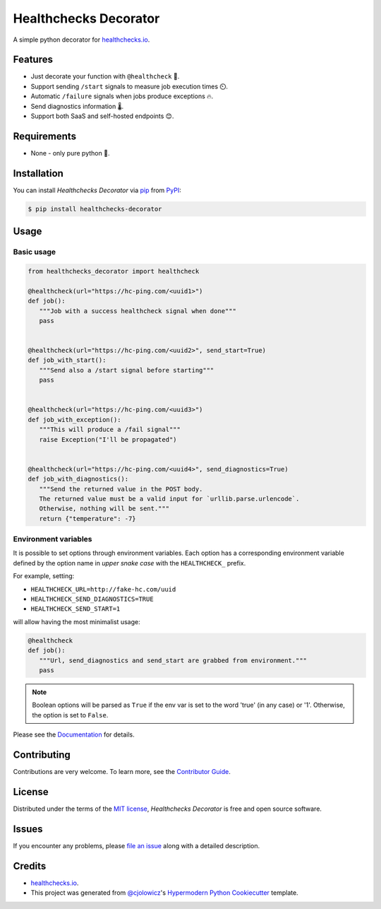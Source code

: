 Healthchecks Decorator
======================

|PyPI| |Status| |Python Version| |License|

|Read the Docs| |Tests| |Codecov|

|pre-commit| |Black|

.. |PyPI| image:: https://img.shields.io/pypi/v/healthchecks-decorator.svg
   :target: https://pypi.org/project/healthchecks-decorator/
   :alt: PyPI
.. |Status| image:: https://img.shields.io/pypi/status/healthchecks-decorator.svg
   :target: https://pypi.org/project/healthchecks-decorator/
   :alt: Status
.. |Python Version| image:: https://img.shields.io/pypi/pyversions/healthchecks-decorator
   :target: https://pypi.org/project/healthchecks-decorator
   :alt: Python Version
.. |License| image:: https://img.shields.io/pypi/l/healthchecks-decorator
   :target: https://opensource.org/licenses/MIT
   :alt: License
.. |Read the Docs| image:: https://img.shields.io/readthedocs/healthchecks-decorator/latest.svg?label=Read%20the%20Docs
   :target: https://healthchecks-decorator.readthedocs.io/
   :alt: Read the documentation at https://healthchecks-decorator.readthedocs.io/
.. |Tests| image:: https://github.com/danidelvalle/healthchecks-decorator/workflows/Tests/badge.svg
   :target: https://github.com/danidelvalle/healthchecks-decorator/actions?workflow=Tests
   :alt: Tests
.. |Codecov| image:: https://codecov.io/gh/danidelvalle/healthchecks-decorator/branch/master/graph/badge.svg
   :target: https://codecov.io/gh/danidelvalle/healthchecks-decorator
   :alt: Codecov
.. |pre-commit| image:: https://img.shields.io/badge/pre--commit-enabled-brightgreen?logo=pre-commit&logoColor=white
   :target: https://github.com/pre-commit/pre-commit
   :alt: pre-commit
.. |Black| image:: https://img.shields.io/badge/code%20style-black-000000.svg
   :target: https://github.com/psf/black
   :alt: Black


A simple python decorator for `healthchecks.io`_.

Features
--------

* Just decorate your function with ``@healthcheck`` 🚀.
* Support sending ``/start`` signals to measure job execution times ⏲️.
* Automatic ``/failure`` signals when jobs produce exceptions 🔥.
* Send diagnostics information 🌡️.
* Support both SaaS and self-hosted endpoints 😊.


Requirements
------------

* None - only pure python 🐍.


Installation
------------

You can install *Healthchecks Decorator* via pip_ from PyPI_:

.. code:: console

   $ pip install healthchecks-decorator


Usage
-----

Basic usage
^^^^^^^^^^^

.. code:: python

   from healthchecks_decorator import healthcheck

   @healthcheck(url="https://hc-ping.com/<uuid1>")
   def job():
      """Job with a success healthcheck signal when done"""
      pass


   @healthcheck(url="https://hc-ping.com/<uuid2>", send_start=True)
   def job_with_start():
      """Send also a /start signal before starting"""
      pass


   @healthcheck(url="https://hc-ping.com/<uuid3>")
   def job_with_exception():
      """This will produce a /fail signal"""
      raise Exception("I'll be propagated")


   @healthcheck(url="https://hc-ping.com/<uuid4>", send_diagnostics=True)
   def job_with_diagnostics():
      """Send the returned value in the POST body.
      The returned value must be a valid input for `urllib.parse.urlencode`.
      Otherwise, nothing will be sent."""
      return {"temperature": -7}


Environment variables
^^^^^^^^^^^^^^^^^^^^^

It is possible to set options through environment variables. Each option has a corresponding environment variable
defined by the option name in *upper snake case* with the ``HEALTHCHECK_`` prefix.

For example, setting:

* ``HEALTHCHECK_URL=http://fake-hc.com/uuid``
* ``HEALTHCHECK_SEND_DIAGNOSTICS=TRUE``
* ``HEALTHCHECK_SEND_START=1``

will allow having the most minimalist usage:

.. code:: python

   @healthcheck
   def job():
      """Url, send_diagnostics and send_start are grabbed from environment."""
      pass


.. note::  Boolean options will be parsed as ``True`` if the env var is set to the word 'true' (in any case) or '1'.
   Otherwise, the option is set to ``False``.

Please see the `Documentation`_ for details.

Contributing
------------

Contributions are very welcome.
To learn more, see the `Contributor Guide`_.


License
-------

Distributed under the terms of the `MIT license`_,
*Healthchecks Decorator* is free and open source software.


Issues
------

If you encounter any problems,
please `file an issue`_ along with a detailed description.


Credits
-------
* `healthchecks.io`_.
* This project was generated from `@cjolowicz`_'s `Hypermodern Python Cookiecutter`_ template.

.. _@cjolowicz: https://github.com/cjolowicz
.. _Cookiecutter: https://github.com/audreyr/cookiecutter
.. _MIT license: https://opensource.org/licenses/MIT
.. _PyPI: https://pypi.org/
.. _Hypermodern Python Cookiecutter: https://github.com/cjolowicz/cookiecutter-hypermodern-python
.. _file an issue: https://github.com/danidelvalle/healthchecks-decorator/issues
.. _pip: https://pip.pypa.io/
.. _Documentation: https://healthchecks-decorator.readthedocs.io/
.. _healthchecks.io: https://healthchecks.io/
.. github-only
.. _Contributor Guide: CONTRIBUTING.rst
